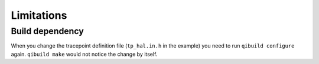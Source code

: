 Limitations
===========

Build dependency
----------------

When you change the tracepoint definition file (``tp_hal.in.h`` in the example)
you need to run ``qibuild configure`` again. ``qibuild make`` would not notice
the change by itself.


